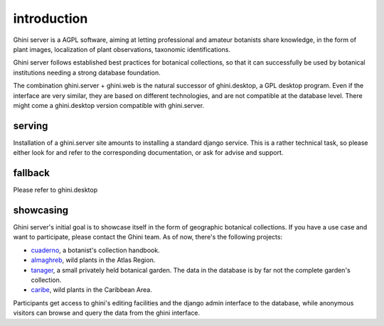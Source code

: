 introduction
---------------------------

Ghini server is a AGPL software, aiming at letting professional and amateur botanists share
knowledge, in the form of plant images, localization of plant observations, taxonomic
identifications.

Ghini server follows established best practices for botanical collections, so that it can
successfully be used by botanical institutions needing a strong database foundation.

The combination ghini.server + ghini.web is the natural successor of ghini.desktop, a GPL
desktop program.  Even if the interface are very similar, they are based on different
technologies, and are not compatible at the database level.  There might come a
ghini.desktop version compatible with ghini.server.

serving
~~~~~~~~~~~

Installation of a ghini.server site amounts to installing a standard django service.  This
is a rather technical task, so please either look for and refer to the corresponding
documentation, or ask for advise and support.

fallback
~~~~~~~~~~~

Please refer to ghini.desktop

showcasing
~~~~~~~~~~~

Ghini server's initial goal is to showcase itself in the form of geographic botanical
collections.  If you have a use case and want to participate, please contact the Ghini team.
As of now, there's the following projects:

- `cuaderno <https://cuaderno.ghini.me>`_, a botanist's collection handbook.
- `almaghreb <https://almaghreb.ghini.me>`_, wild plants in the Atlas Region.

- `tanager <https://tanager.ghini.me>`_, a small privately held botanical garden.  The data
  in the database is by far not the complete garden's collection.
- `caribe <https://caribe.ghini.me>`_, wild plants in the Caribbean Area.

Participants get access to ghini's editing facilities and the django admin interface to the
database, while anonymous visitors can browse and query the data from the ghini interface.
